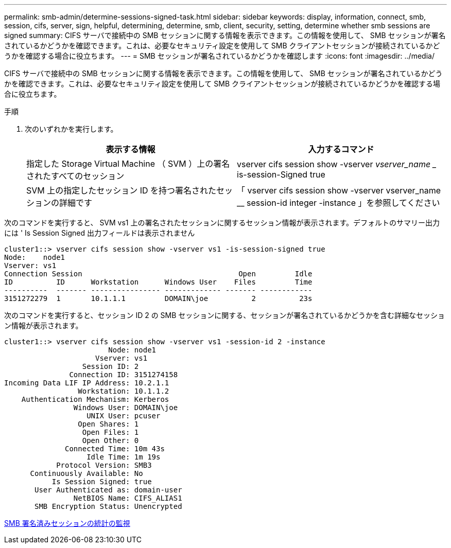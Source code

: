 ---
permalink: smb-admin/determine-sessions-signed-task.html 
sidebar: sidebar 
keywords: display, information, connect, smb, session, cifs, server, sign, helpful, determining, determine, smb, client, security, setting, determine whether smb sessions are signed 
summary: CIFS サーバで接続中の SMB セッションに関する情報を表示できます。この情報を使用して、 SMB セッションが署名されているかどうかを確認できます。これは、必要なセキュリティ設定を使用して SMB クライアントセッションが接続されているかどうかを確認する場合に役立ちます。 
---
= SMB セッションが署名されているかどうかを確認します
:icons: font
:imagesdir: ../media/


[role="lead"]
CIFS サーバで接続中の SMB セッションに関する情報を表示できます。この情報を使用して、 SMB セッションが署名されているかどうかを確認できます。これは、必要なセキュリティ設定を使用して SMB クライアントセッションが接続されているかどうかを確認する場合に役立ちます。

.手順
. 次のいずれかを実行します。
+
|===
| 表示する情報 | 入力するコマンド 


 a| 
指定した Storage Virtual Machine （ SVM ）上の署名されたすべてのセッション
 a| 
vserver cifs session show -vserver _vserver_name __ is-session-Signed true



 a| 
SVM 上の指定したセッション ID を持つ署名されたセッションの詳細です
 a| 
「 vserver cifs session show -vserver vserver_name __ session-id integer -instance 」を参照してください

|===


次のコマンドを実行すると、 SVM vs1 上の署名されたセッションに関するセッション情報が表示されます。デフォルトのサマリー出力には ' Is Session Signed 出力フィールドは表示されません

[listing]
----
cluster1::> vserver cifs session show -vserver vs1 -is-session-signed true
Node:    node1
Vserver: vs1
Connection Session                                    Open         Idle
ID          ID      Workstation      Windows User    Files         Time
----------  ------- ---------------- ------------- ------- ------------
3151272279  1       10.1.1.1         DOMAIN\joe          2          23s
----
次のコマンドを実行すると、セッション ID 2 の SMB セッションに関する、セッションが署名されているかどうかを含む詳細なセッション情報が表示されます。

[listing]
----
cluster1::> vserver cifs session show -vserver vs1 -session-id 2 -instance
                        Node: node1
                     Vserver: vs1
                  Session ID: 2
               Connection ID: 3151274158
Incoming Data LIF IP Address: 10.2.1.1
                 Workstation: 10.1.1.2
    Authentication Mechanism: Kerberos
                Windows User: DOMAIN\joe
                   UNIX User: pcuser
                 Open Shares: 1
                  Open Files: 1
                  Open Other: 0
              Connected Time: 10m 43s
                   Idle Time: 1m 19s
            Protocol Version: SMB3
      Continuously Available: No
           Is Session Signed: true
       User Authenticated as: domain-user
                NetBIOS Name: CIFS_ALIAS1
       SMB Encryption Status: Unencrypted
----
xref:monitor-signed-session-statistics-task.adoc[SMB 署名済みセッションの統計の監視]
